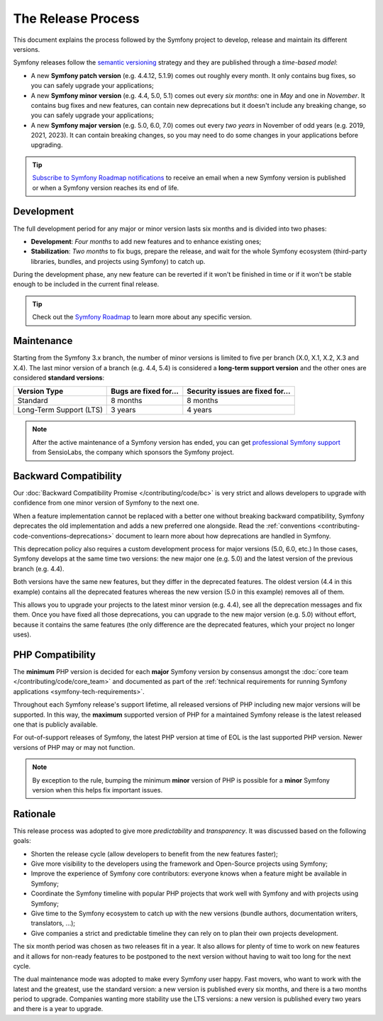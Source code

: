 The Release Process
===================

This document explains the process followed by the Symfony project to develop,
release and maintain its different versions.

Symfony releases follow the `semantic versioning`_ strategy and they are
published through a *time-based model*:

* A new **Symfony patch version** (e.g. 4.4.12, 5.1.9) comes out roughly every
  month. It only contains bug fixes, so you can safely upgrade your applications;
* A new **Symfony minor version** (e.g. 4.4, 5.0, 5.1) comes out every *six months*:
  one in *May* and one in *November*. It contains bug fixes and new features,
  can contain new deprecations but it doesn't include any breaking change,
  so you can safely upgrade your applications;
* A new **Symfony major version** (e.g. 5.0, 6.0, 7.0) comes out every *two years*
  in November of odd years (e.g. 2019, 2021, 2023). It can contain breaking changes,
  so you may need to do some changes in your applications before upgrading.

.. tip::

    `Subscribe to Symfony Roadmap notifications`_ to receive an email when a new
    Symfony version is published or when a Symfony version reaches its end of life.

.. _contributing-release-development:

Development
-----------

The full development period for any major or minor version lasts six months and
is divided into two phases:

* **Development**: *Four months* to add new features and to enhance existing
  ones;

* **Stabilization**: *Two months* to fix bugs, prepare the release, and wait
  for the whole Symfony ecosystem (third-party libraries, bundles, and
  projects using Symfony) to catch up.

During the development phase, any new feature can be reverted if it won't be
finished in time or if it won't be stable enough to be included in the current
final release.

.. tip::

    Check out the `Symfony Roadmap`_ to learn more about any specific version.

.. _contributing-release-maintenance:
.. _symfony-versions:
.. _releases-lts:

Maintenance
-----------

Starting from the Symfony 3.x branch, the number of minor versions is limited to
five per branch (X.0, X.1, X.2, X.3 and X.4). The last minor version of a branch
(e.g. 4.4, 5.4) is considered a **long-term support version** and the other
ones are considered **standard versions**:

=======================  =====================  ================================
Version Type             Bugs are fixed for...  Security issues are fixed for...
=======================  =====================  ================================
Standard                 8 months               8 months
Long-Term Support (LTS)  3 years                4 years
=======================  =====================  ================================

.. note::

    After the active maintenance of a Symfony version has ended, you can get
    `professional Symfony support`_ from SensioLabs, the company which sponsors
    the Symfony project.

.. _deprecations:

Backward Compatibility
----------------------

Our :doc:`Backward Compatibility Promise </contributing/code/bc>` is very
strict and allows developers to upgrade with confidence from one minor version
of Symfony to the next one.

When a feature implementation cannot be replaced with a better one without
breaking backward compatibility, Symfony deprecates the old implementation and
adds a new preferred one alongside. Read the
:ref:`conventions <contributing-code-conventions-deprecations>` document to
learn more about how deprecations are handled in Symfony.

.. _major-version-development:

This deprecation policy also requires a custom development process for major
versions (5.0, 6.0, etc.) In those cases, Symfony develops at the same time
two versions: the new major one (e.g. 5.0) and the latest version of the
previous branch (e.g. 4.4).

Both versions have the same new features, but they differ in the deprecated
features. The oldest version (4.4 in this example) contains all the deprecated
features whereas the new version (5.0 in this example) removes all of them.

This allows you to upgrade your projects to the latest minor version (e.g. 4.4),
see all the deprecation messages and fix them. Once you have fixed all those
deprecations, you can upgrade to the new major version (e.g. 5.0) without
effort, because it contains the same features (the only difference are the
deprecated features, which your project no longer uses).

PHP Compatibility
-----------------

The **minimum** PHP version is decided for each **major** Symfony version by consensus
amongst the :doc:`core team </contributing/code/core_team>` and documented as
part of the :ref:`technical requirements for running Symfony applications
<symfony-tech-requirements>`.

Throughout each Symfony release's support lifetime, all released versions of PHP
including new major versions will be supported. In this way, the **maximum** supported
version of PHP for a maintained Symfony release is the latest released
one that is publicly available.

For out-of-support releases of Symfony, the latest PHP version at time of EOL is the last
supported PHP version. Newer versions of PHP may or may not function.

.. note::

    By exception to the rule, bumping the minimum **minor** version of PHP is
    possible for a **minor** Symfony version when this helps fix important
    issues.

Rationale
---------

This release process was adopted to give more *predictability* and
*transparency*. It was discussed based on the following goals:

* Shorten the release cycle (allow developers to benefit from the new
  features faster);
* Give more visibility to the developers using the framework and Open-Source
  projects using Symfony;
* Improve the experience of Symfony core contributors: everyone knows when a
  feature might be available in Symfony;
* Coordinate the Symfony timeline with popular PHP projects that work well
  with Symfony and with projects using Symfony;
* Give time to the Symfony ecosystem to catch up with the new versions
  (bundle authors, documentation writers, translators, ...);
* Give companies a strict and predictable timeline they can rely on to plan
  their own projects development.

The six month period was chosen as two releases fit in a year. It also allows
for plenty of time to work on new features and it allows for non-ready
features to be postponed to the next version without having to wait too long
for the next cycle.

The dual maintenance mode was adopted to make every Symfony user happy. Fast
movers, who want to work with the latest and the greatest, use the standard
version: a new version is published every six months, and there is a two months
period to upgrade. Companies wanting more stability use the LTS versions: a new
version is published every two years and there is a year to upgrade.

.. _`semantic versioning`: https://semver.org/
.. _`Subscribe to Symfony Roadmap notifications`: https://symfony.com/account/notifications
.. _`Symfony Roadmap`: https://symfony.com/releases
.. _`professional Symfony support`: https://sensiolabs.com/
